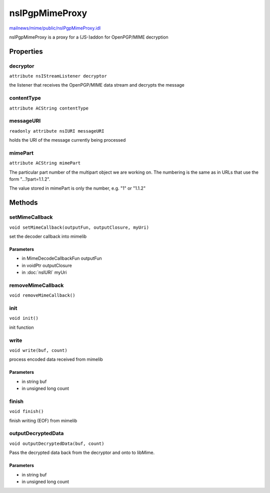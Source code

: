 ===============
nsIPgpMimeProxy
===============

`mailnews/mime/public/nsIPgpMimeProxy.idl <https://hg.mozilla.org/comm-central/file/tip/mailnews/mime/public/nsIPgpMimeProxy.idl>`_

nsIPgpMimeProxy is a proxy for a (JS-)addon for OpenPGP/MIME decryption

Properties
==========

decryptor
---------

``attribute nsIStreamListener decryptor``

the listener that receives the OpenPGP/MIME data stream and decrypts
the message

contentType
-----------

``attribute ACString contentType``

messageURI
----------

``readonly attribute nsIURI messageURI``

holds the URI of the message currently being processed

mimePart
--------

``attribute ACString mimePart``

The particular part number of the multipart object we are working on. The
numbering is the same as in URLs that use the form "...?part=1.1.2".

The value stored in mimePart is only the number, e.g. "1" or "1.1.2"

Methods
=======

setMimeCallback
---------------

``void setMimeCallback(outputFun, outputClosure, myUri)``

set the decoder callback into mimelib

Parameters
^^^^^^^^^^

* in MimeDecodeCallbackFun outputFun
* in voidPtr outputClosure
* in :doc:`nsIURI` myUri

removeMimeCallback
------------------

``void removeMimeCallback()``

init
----

``void init()``

init function

write
-----

``void write(buf, count)``

process encoded data received from mimelib

Parameters
^^^^^^^^^^

* in string buf
* in unsigned long count

finish
------

``void finish()``

finish writing (EOF) from mimelib

outputDecryptedData
-------------------

``void outputDecryptedData(buf, count)``

Pass the decrypted data back from the decryptor and onto to libMime.

Parameters
^^^^^^^^^^

* in string buf
* in unsigned long count
